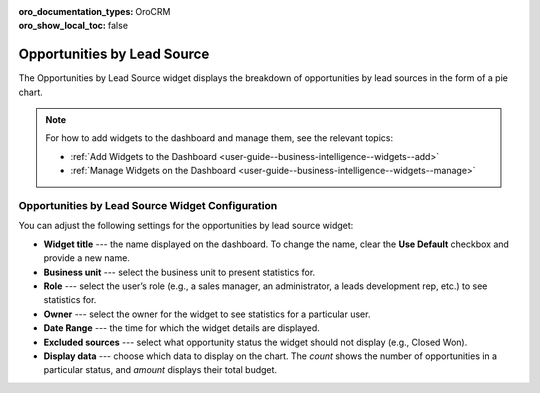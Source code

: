 .. _user-guide--business-intelligence--widgets--opportunity-lead-source:

:oro_documentation_types: OroCRM
:oro_show_local_toc: false

Opportunities by Lead Source
----------------------------

The Opportunities by Lead Source widget displays the breakdown of opportunities by lead sources in the form of a pie chart.

.. image:: /user/img/dashboards/opp_by_lead_source.png
   :alt: A sample of the Opportunities by Lead Source widget

.. note:: For how to add widgets to the dashboard and manage them, see the relevant topics:

      * :ref:`Add Widgets to the Dashboard <user-guide--business-intelligence--widgets--add>`
      * :ref:`Manage Widgets on the Dashboard <user-guide--business-intelligence--widgets--manage>`

Opportunities by Lead Source Widget Configuration
^^^^^^^^^^^^^^^^^^^^^^^^^^^^^^^^^^^^^^^^^^^^^^^^^

You can adjust the following settings for the opportunities by lead source widget:

* **Widget title** --- the name displayed on the dashboard. To change the name, clear the **Use Default** checkbox and provide a new name.
* **Business unit** --- select the business unit to present statistics for.
* **Role** --- select the user’s role (e.g., a sales manager, an administrator, a leads development rep, etc.) to see statistics for.
* **Owner** --- select the owner for the widget to see statistics for a particular user.
* **Date Range** --- the time for which the widget details are displayed.
* **Excluded sources** ---  select what opportunity status the widget should not display (e.g., Closed Won).
* **Display data** --- choose which data to display on the chart. The *count* shows the number of opportunities in a particular status, and *amount* displays their total budget.



.. image:: /user/img/dashboards/opp_by_lead_source_config.png
   :alt: Configuring the Opportunities by Lead Source widget

